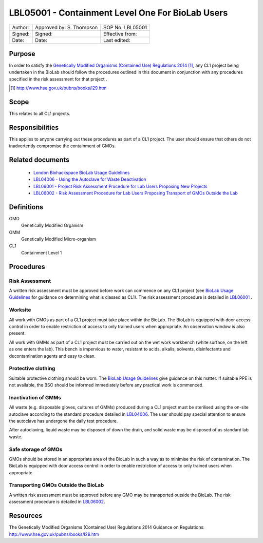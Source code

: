 =================================================
LBL05001 - Containment Level One For BioLab Users
=================================================


+-----------+----------------------------+--------------------+
| Author:   | Approved by: S. Thompson   | SOP No. LBL05001   |
+-----------+----------------------------+--------------------+
| Signed:   | Signed:                    | Effective from:    |
+-----------+----------------------------+--------------------+
| Date:     | Date:                      | Last edited:       |
+-----------+----------------------------+--------------------+

Purpose
========
In order to satisfy the `Genetically Modified Organisms (Contained Use) Regulations 2014 <http://www.hse.gov.uk/pubns/books/l29.htm>`__ [#]_, any CL1 project being undertaken in the BioLab should follow the procedures outlined in this document in conjunction with any procedures specified in the risk assessment for that project .

.. [#] http://www.hse.gov.uk/pubns/books/l29.htm

Scope
=====
This relates to all CL1 projects.

Responsibilities
================
This applies to anyone carrying out these procedures as part of a CL1 project. The user should ensure that others do not inadvertently compromise the containment of GMOs.

Related documents
=================
    - `London Biohackspace BioLab Usage Guidelines <biolab-usage-guidelines.rst>`__
    - `LBL04006 - Using the Autoclave for Waste Deactivation <lbl04006.rst>`__ 
    - `LBL06001 - Project Risk Assessment Procedure for Lab Users Proposing New Projects <lbl06001.rst>`__
    - `LBL06002 - Risk Assessment Procedure for Lab Users Proposing Transport of GMOs Outside the Lab <lbl06002.rst>`__ 

Definitions
===========
GMO
	Genetically Modified Organism

GMM
	Genetically Modified Micro-organism

CL1
	Containment Level 1

Procedures
==========

Risk Assessment
---------------
A written risk assessment must be approved before work can commence on any CL1 project (see `BioLab Usage Guidelines <biolab-usage-guidelines.rst>`__ for guidance on determining what is classed as CL1). The risk assessment procedure is detailed in `LBL06001 <lbl06001.rst>`__ .

Worksite
--------
All work with GMOs as part of a CL1 project must take place within the BioLab. The BioLab is equipped with door access control in order to enable restriction of access to only trained users when appropriate. An observation window is also present.

All work with GMMs as part of a CL1 project must be carried out on the wet work workbench (white surface, on the left as one enters the lab). This bench is impervious to water, resistant to acids, alkalis, solvents, disinfectants and decontamination agents and easy to clean.

Protective clothing
-------------------
Suitable protective clothing should be worn. The `BioLab Usage Guidelines <biolab-usage-guidelines.rst>`__ give guidance on this matter. If suitable PPE is not available, the BSO should be informed immediately before any practical work is commenced.

Inactivation of GMMs
--------------------
All waste (e.g. disposable gloves, cultures of GMMs) produced during a CL1 project must be sterilised using the on-site autoclave according to the standard procedure detailed in `LBL04006 <lbl04006.rst>`__. The user should pay special attention to ensure the autoclave has undergone the daily test procedure.

After autoclaving, liquid waste may be disposed of down the drain, and solid waste may be disposed of as standard lab waste.

Safe storage of GMOs
--------------------
GMOs should be stored in an appropriate area of the BioLab in such a way as to minimise the risk of contamination. The BioLab is equipped with door access control in order to enable restriction of access to only trained users when appropriate.

Transporting GMOs Outside the BioLab
------------------------------------
A written risk assessment must be approved before any GMO may be transported outside the BioLab. The risk assessment procedure is detailed in `LBL06002 <lbl06002.rst>`__.

Resources
=========
| The Genetically Modified Organisms (Contained Use) Regulations 2014 Guidance on Regulations:
| http://www.hse.gov.uk/pubns/books/l29.htm

